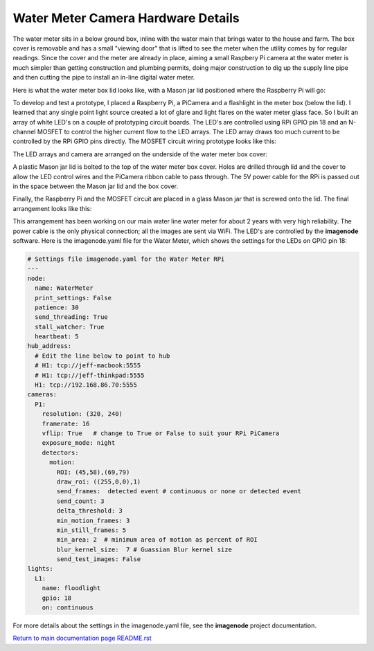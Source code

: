 ===================================
Water Meter Camera Hardware Details
===================================

The water meter sits in a below ground box, inline with the water main that
brings water to the house and farm. The box cover is removable and has a small
"viewing door" that is lifted to see the meter when the utility comes by
for regular readings. Since the cover and the meter are already in place,
aiming a small Raspbery Pi camera at the water meter is much simpler than
getting construction and plumbing permits, doing major construction to dig up
the supply line pipe and then cutting the pipe to install an in-line digital
water meter.

Here is what the water meter box lid looks like, with a Mason jar lid positioned
where the Raspberry Pi will go:

.. image:: images/water-meter-box-top.jpg

To develop and test a prototype, I placed a Raspberry Pi, a PiCamera and a
flashlight in the meter box (below the lid). I learned that any single point
light source created a lot of glare and light flares on the water meter glass
face. So I built an array of white LED's on a couple of prototyping circuit
boards. The LED's are controlled using RPi GPIO pin 18 and an N-channel
MOSFET to control the higher current flow to the LED arrays. The LED array
draws too much current to be controlled by the RPi GPIO pins directly. The
MOSFET circuit wiring prototype looks like this:

.. image:: images/rpi-mosfet-led-prototype.jpg

The LED arrays and camera are arranged on the underside of the water meter
box cover:

.. image:: images/underside-picam-led-arrays.jpg

A plastic Mason jar lid is bolted to the top of the water meter box cover.
Holes are drilled through lid and the cover to allow the LED control wires and
the PiCamera ribbon cable to pass through. The 5V power cable for the RPi is
passed out in the space between the Mason jar lid and the box cover.

Finally, the Raspberry Pi and the MOSFET circuit are placed in a glass Mason
jar that is screwed onto the lid. The final arrangement looks like this:

.. image:: images/meter-cover-rpi-installed.jpg

This arrangement has been working on our main water line
water meter for about 2 years with very high reliability. The power cable is
the only physical connection; all the images are sent via WiFi. The LED's are
controlled by the **imagenode** software. Here is the imagenode.yaml file for
the Water Meter, which shows the settings for the LEDs on GPIO pin 18:

.. code-block:: yaml

  # Settings file imagenode.yaml for the Water Meter RPi
  ---
  node:
    name: WaterMeter
    print_settings: False
    patience: 30
    send_threading: True
    stall_watcher: True
    heartbeat: 5
  hub_address:
    # Edit the line below to point to hub
    # H1: tcp://jeff-macbook:5555
    # H1: tcp://jeff-thinkpad:5555
    H1: tcp://192.168.86.70:5555
  cameras:
    P1:
      resolution: (320, 240)
      framerate: 16
      vflip: True   # change to True or False to suit your RPi PiCamera
      exposure_mode: night
      detectors:
        motion:
          ROI: (45,58),(69,79)
          draw_roi: ((255,0,0),1)
          send_frames:  detected event # continuous or none or detected event
          send_count: 3
          delta_threshold: 3
          min_motion_frames: 3
          min_still_frames: 5
          min_area: 2  # minimum area of motion as percent of ROI
          blur_kernel_size:  7 # Guassian Blur kernel size
          send_test_images: False
  lights:
    L1:
      name: floodlight
      gpio: 18
      on: continuous

For more details about the settings in the imagenode.yaml file, see the
**imagenode** project documentation.

`Return to main documentation page README.rst <../README.rst>`_

